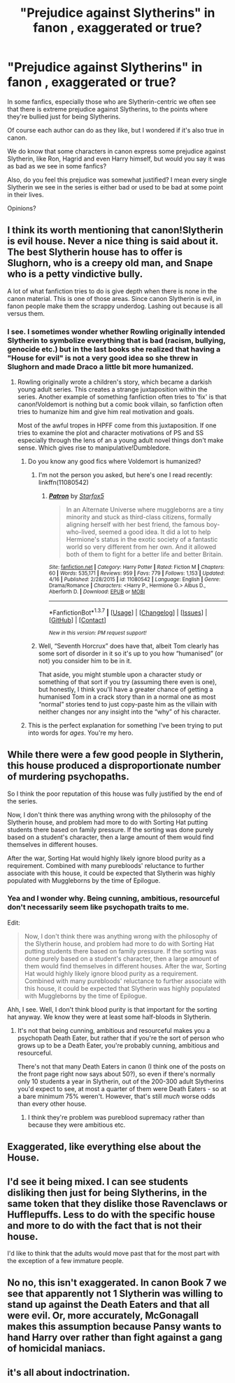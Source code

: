 #+TITLE: "Prejudice against Slytherins" in fanon , exaggerated or true?

* "Prejudice against Slytherins" in fanon , exaggerated or true?
:PROPERTIES:
:Score: 10
:DateUnix: 1462507764.0
:DateShort: 2016-May-06
:FlairText: Discussion
:END:
In some fanfics, especially those who are Slytherin-centric we often see that there is extreme prejudice against Slytherins, to the points where they're bullied just for being Slytherins.

Of course each author can do as they like, but I wondered if it's also true in canon.

We do know that some characters in canon express some prejudice against Slytherin, like Ron, Hagrid and even Harry himself, but would you say it was as bad as we see in some fanfics?

Also, do you feel this prejudice was somewhat justified? I mean every single Slytherin we see in the series is either bad or used to be bad at some point in their lives.

Opinions?


** I think its worth mentioning that canon!Slytherin is evil house. Never a nice thing is said about it. The best Slytherin house has to offer is Slughorn, who is a creepy old man, and Snape who is a petty vindictive bully.

A lot of what fanfiction tries to do is give depth when there is none in the canon material. This is one of those areas. Since canon Slytherin is evil, in fanon people make them the scrappy underdog. Lashing out because is all versus them.
:PROPERTIES:
:Author: howtopleaseme
:Score: 24
:DateUnix: 1462509356.0
:DateShort: 2016-May-06
:END:

*** I see. I sometimes wonder whether Rowling originally intended Slytherin to symbolize everything that is bad (racism, bullying, genocide etc.) but in the last books she realized that having a "House for evil" is not a very good idea so she threw in Slughorn and made Draco a little bit more humanized.
:PROPERTIES:
:Score: -1
:DateUnix: 1462509911.0
:DateShort: 2016-May-06
:END:

**** Rowling originally wrote a children's story, which became a darkish young adult series. This creates a strange juxtaposition within the series. Another example of something fanfiction often tries to 'fix' is that canon!Voldemort is nothing but a comic book villain, so fanfiction often tries to humanize him and give him real motivation and goals.

Most of the awful tropes in HPFF come from this juxtaposition. If one tries to examine the plot and character motivations of PS and SS especially through the lens of an a young adult novel things don't make sense. Which gives rise to manipulative!Dumbledore.
:PROPERTIES:
:Author: howtopleaseme
:Score: 23
:DateUnix: 1462511196.0
:DateShort: 2016-May-06
:END:

***** Do you know any good fics where Voldemort is humanized?
:PROPERTIES:
:Score: 3
:DateUnix: 1462513749.0
:DateShort: 2016-May-06
:END:

****** I'm not the person you asked, but here's one I read recently: linkffn(11080542)
:PROPERTIES:
:Author: propensity
:Score: 2
:DateUnix: 1462617692.0
:DateShort: 2016-May-07
:END:

******* [[http://www.fanfiction.net/s/11080542/1/][*/Patron/*]] by [[https://www.fanfiction.net/u/2548648/Starfox5][/Starfox5/]]

#+begin_quote
  In an Alternate Universe where muggleborns are a tiny minority and stuck as third-class citizens, formally aligning herself with her best friend, the famous boy-who-lived, seemed a good idea. It did a lot to help Hermione's status in the exotic society of a fantastic world so very different from her own. And it allowed both of them to fight for a better life and better Britain.
#+end_quote

^{/Site/: [[http://www.fanfiction.net/][fanfiction.net]] *|* /Category/: Harry Potter *|* /Rated/: Fiction M *|* /Chapters/: 60 *|* /Words/: 535,171 *|* /Reviews/: 959 *|* /Favs/: 779 *|* /Follows/: 1,153 *|* /Updated/: 4/16 *|* /Published/: 2/28/2015 *|* /id/: 11080542 *|* /Language/: English *|* /Genre/: Drama/Romance *|* /Characters/: <Harry P., Hermione G.> Albus D., Aberforth D. *|* /Download/: [[http://www.p0ody-files.com/ff_to_ebook/ffn-bot/index.php?id=11080542&source=ff&filetype=epub][EPUB]] or [[http://www.p0ody-files.com/ff_to_ebook/ffn-bot/index.php?id=11080542&source=ff&filetype=mobi][MOBI]]}

--------------

*FanfictionBot*^{1.3.7} *|* [[[https://github.com/tusing/reddit-ffn-bot/wiki/Usage][Usage]]] | [[[https://github.com/tusing/reddit-ffn-bot/wiki/Changelog][Changelog]]] | [[[https://github.com/tusing/reddit-ffn-bot/issues/][Issues]]] | [[[https://github.com/tusing/reddit-ffn-bot/][GitHub]]] | [[[https://www.reddit.com/message/compose?to=%2Fu%2Ftusing][Contact]]]

^{/New in this version: PM request support!/}
:PROPERTIES:
:Author: FanfictionBot
:Score: 2
:DateUnix: 1462617756.0
:DateShort: 2016-May-07
:END:


****** Well, “Seventh Horcrux” does have that, albeit Tom clearly has some sort of disorder in it so it's up to you how “humanised” (or not) you consider him to be in it.

That aside, you might stumble upon a character study or something of that sort if you try (assuming there even is one), but honestly, I think you'll have a greater chance of getting a humanised Tom in a crack story than in a normal one as most “normal” stories tend to just copy-paste him as the villain with neither changes nor any insight into the “why” of his character.
:PROPERTIES:
:Author: Kazeto
:Score: 1
:DateUnix: 1462676117.0
:DateShort: 2016-May-08
:END:


***** This is the perfect explanation for something I've been trying to put into words for /ages/. You're my hero.
:PROPERTIES:
:Author: maxxie10
:Score: 2
:DateUnix: 1462594515.0
:DateShort: 2016-May-07
:END:


** While there were a few good people in Slytherin, this house produced a disproportionate number of murdering psychopaths.

So I think the poor reputation of this house was fully justified by the end of the series.

Now, I don't think there was anything wrong with the philosophy of the Slytherin house, and problem had more to do with Sorting Hat putting students there based on family pressure. If the sorting was done purely based on a student's character, then a large amount of them would find themselves in different houses.

After the war, Sorting Hat would highly likely ignore blood purity as a requirement. Combined with many purebloods' reluctance to further associate with this house, it could be expected that Slytherin was highly populated with Muggleborns by the time of Epilogue.
:PROPERTIES:
:Author: InquisitorCOC
:Score: 11
:DateUnix: 1462507873.0
:DateShort: 2016-May-06
:END:

*** Yea and I wonder why. Being cunning, ambitious, resourceful don't necessarily seem like psychopath traits to me.

Edit:

#+begin_quote
  Now, I don't think there was anything wrong with the philosophy of the Slytherin house, and problem had more to do with Sorting Hat putting students there based on family pressure. If the sorting was done purely based on a student's character, then a large amount of them would find themselves in different houses. After the war, Sorting Hat would highly likely ignore blood purity as a requirement. Combined with many purebloods' reluctance to further associate with this house, it could be expected that Slytherin was highly populated with Muggleborns by the time of Epilogue.
#+end_quote

Ahh, I see. Well, I don't think blood purity is that important for the sorting hat anyway. We know they were at least some half-bloods in Slytherin.
:PROPERTIES:
:Score: 1
:DateUnix: 1462507984.0
:DateShort: 2016-May-06
:END:

**** It's not that being cunning, ambitious and resourceful makes you a psychopath Death Eater, but rather that if you're the sort of person who grows up to be a Death Eater, you're probably cunning, ambitious and resourceful.

There's not that many Death Eaters in canon (I think one of the posts on the front page right now says about 50?), so even if there's normally only 10 students a year in Slytherin, out of the 200-300 adult Slytherins you'd expect to see, at most a quarter of them were Death Eaters - so at a bare minimum 75% weren't. However, that's still /much/ worse odds than every other house.
:PROPERTIES:
:Author: waylandertheslayer
:Score: 5
:DateUnix: 1462642721.0
:DateShort: 2016-May-07
:END:

***** I think they're problem was pureblood supremacy rather than because they were ambitious etc.
:PROPERTIES:
:Score: 1
:DateUnix: 1462643114.0
:DateShort: 2016-May-07
:END:


** Exaggerated, like everything else about the House.
:PROPERTIES:
:Author: Almavet
:Score: 1
:DateUnix: 1462526136.0
:DateShort: 2016-May-06
:END:


** I'd see it being mixed. I can see students disliking then just for being Slytherins, in the same token that they dislike those Ravenclaws or Hufflepuffs. Less to do with the specific house and more to do with the fact that is not their house.

I'd like to think that the adults would move past that for the most part with the exception of a few immature people.
:PROPERTIES:
:Author: midasgoldentouch
:Score: 1
:DateUnix: 1462548119.0
:DateShort: 2016-May-06
:END:


** No no, this isn't exaggerated. In canon Book 7 we see that apparently not 1 Slytherin was willing to stand up against the Death Eaters and that all were evil. Or, more accurately, McGonagall makes this assumption because Pansy wants to hand Harry over rather than fight against a gang of homicidal maniacs.
:PROPERTIES:
:Author: LaceyBarbedWire
:Score: 1
:DateUnix: 1462561725.0
:DateShort: 2016-May-06
:END:


** it's all about indoctrination.
:PROPERTIES:
:Author: tomintheconer
:Score: 1
:DateUnix: 1462830458.0
:DateShort: 2016-May-10
:END:
